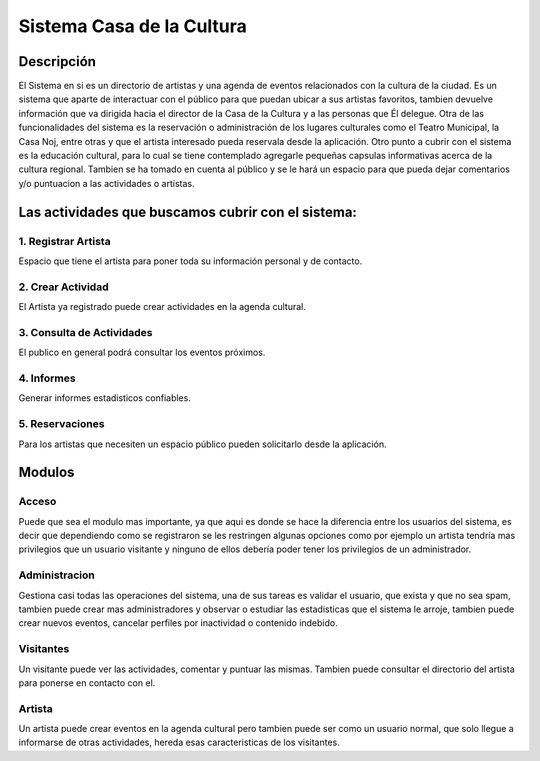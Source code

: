 **Sistema Casa de la Cultura**
==============================

**Descripción**
---------------

El Sistema en si es un directorio de artistas y una agenda de eventos relacionados
con la cultura de la ciudad.  Es un sistema que aparte de interactuar con el 
público para que puedan ubicar a sus artistas favoritos, tambien devuelve información 
que va dirigida hacia el director de la Casa de la Cultura y a las personas 
que Él delegue.  Otra de las funcionalidades del sistema es la reservación 
o administración de los lugares culturales como el Teatro Municipal, la Casa 
Noj, entre otras  y que el artista interesado pueda reservala desde la aplicación.
Otro punto a cubrir con el sistema es la educación cultural, para lo cual 
se tiene contemplado agregarle pequeñas capsulas informativas acerca de 
la cultura regional.  Tambien se ha tomado en cuenta al público y se le hará 
un espacio para que pueda dejar comentarios y/o puntuacion a las actividades 
o artistas.

Las actividades que buscamos cubrir con el sistema:
----------------------------------------------------

1. Registrar Artista
+++++++++++++++++++++

Espacio que tiene el artista para poner toda su información personal y 
de contacto.


2. Crear Actividad
+++++++++++++++++++

El Artista ya registrado puede crear actividades en la agenda cultural.


3. Consulta de Actividades
++++++++++++++++++++++++++

El publico en general podrá consultar los eventos próximos.


4. Informes
+++++++++++

Generar informes estadisticos confiables.


5. Reservaciones
++++++++++++++++

Para los artistas que necesiten un espacio público pueden solicitarlo desde 
la aplicación.



**Modulos**
------------


**Acceso**
++++++++++

Puede que sea el modulo mas importante, ya que aqui es donde se hace la diferencia
entre los usuarios del sistema, es decir que dependiendo como se registraron se les 
restringen algunas opciones como por ejemplo un artista tendría mas privilegios que 
un usuario visitante y ninguno de ellos debería poder tener los privilegios de un 
administrador.


Administracion
++++++++++++++

Gestiona casi todas las operaciones del sistema, una de sus tareas es validar
el usuario, que exista y que no sea spam, tambien puede crear mas administradores
y observar o estudiar las estadisticas que el sistema le arroje, tambien puede
crear nuevos eventos, cancelar perfiles por inactividad o contenido indebido.


Visitantes
+++++++++++

Un visitante puede ver las actividades, comentar y puntuar las mismas.  Tambien
puede consultar el directorio del artista para ponerse en contacto con el.


Artista
++++++++

Un artista puede crear eventos en la agenda cultural pero tambien puede ser como 
un usuario normal, que solo llegue a informarse de otras actividades, hereda esas 
caracteristicas de los visitantes.